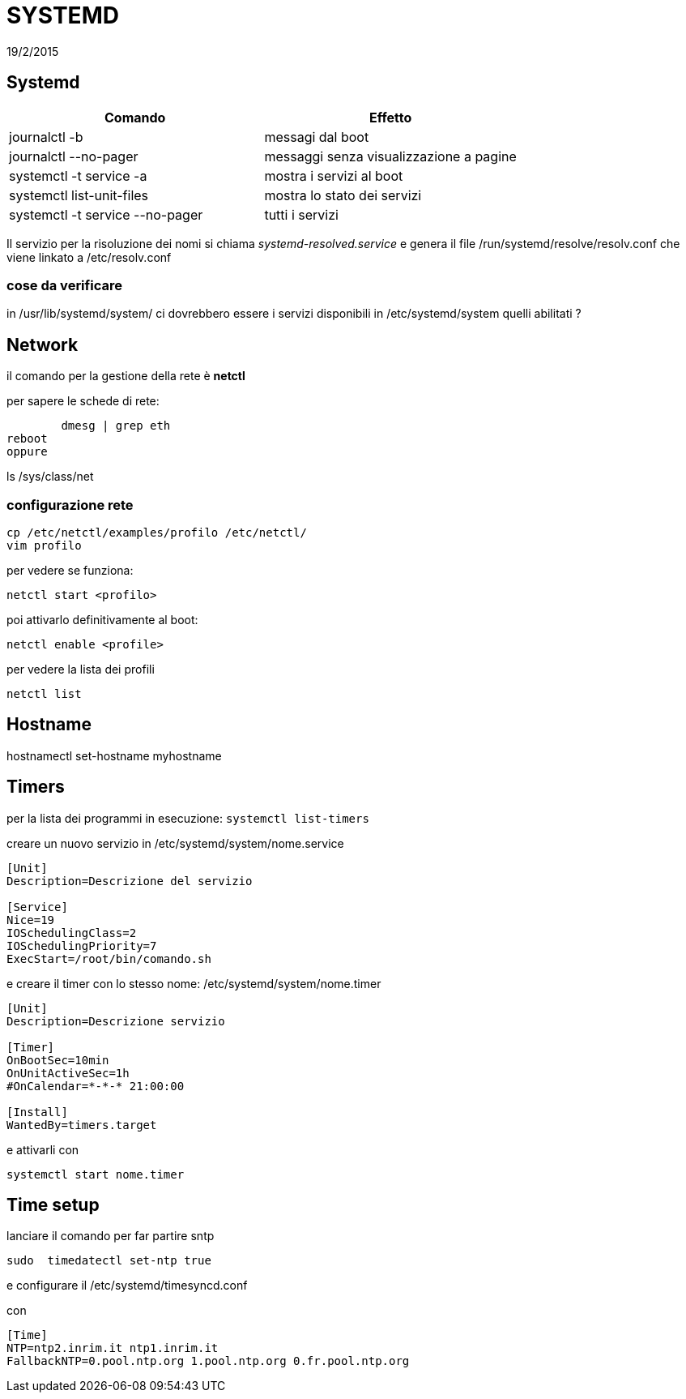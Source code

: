 = SYSTEMD
:revdate: 19/2/2015


== Systemd

[options="header"]
|=======================
| Comando                        		| Effetto
| journalctl -b 		        		| messagi dal boot
| journalctl --no-pager		    		|messaggi senza visualizzazione a pagine
| systemctl -t service -a 	   			| mostra i servizi al boot
| systemctl list-unit-files      		| mostra lo stato dei servizi
| systemctl -t service --no-pager	| tutti i servizi
|=======================
Il servizio per la risoluzione dei nomi si chiama _systemd-resolved.service_ e genera il file /run/systemd/resolve/resolv.conf che viene linkato a /etc/resolv.conf

=== cose da verificare
in /usr/lib/systemd/system/ ci dovrebbero essere i servizi disponibili
in /etc/systemd/system quelli abilitati ?

== Network

il comando per la gestione della rete è *netctl*

per sapere le schede di rete:

	dmesg | grep eth
reboot
oppure

ls /sys/class/net


=== configurazione rete 

	cp /etc/netctl/examples/profilo /etc/netctl/
	vim profilo

per vedere se funziona: 

	netctl start <profilo>

poi attivarlo definitivamente al boot: 

	netctl enable <profile>

per vedere la lista dei profili

	netctl list

== Hostname

hostnamectl set-hostname myhostname

== Timers

per la lista dei programmi in esecuzione: `systemctl list-timers` 

creare un nuovo servizio in /etc/systemd/system/nome.service 
```
[Unit]
Description=Descrizione del servizio

[Service]
Nice=19
IOSchedulingClass=2
IOSchedulingPriority=7
ExecStart=/root/bin/comando.sh
```

e creare il timer con lo stesso nome: /etc/systemd/system/nome.timer
```
[Unit]
Description=Descrizione servizio

[Timer]
OnBootSec=10min
OnUnitActiveSec=1h
#OnCalendar=*-*-* 21:00:00

[Install]
WantedBy=timers.target
```

e attivarli con  

	systemctl start nome.timer


== Time setup

lanciare il comando per far partire sntp

    sudo  timedatectl set-ntp true 

e configurare il  /etc/systemd/timesyncd.conf

con 
```
[Time]
NTP=ntp2.inrim.it ntp1.inrim.it
FallbackNTP=0.pool.ntp.org 1.pool.ntp.org 0.fr.pool.ntp.org
```


